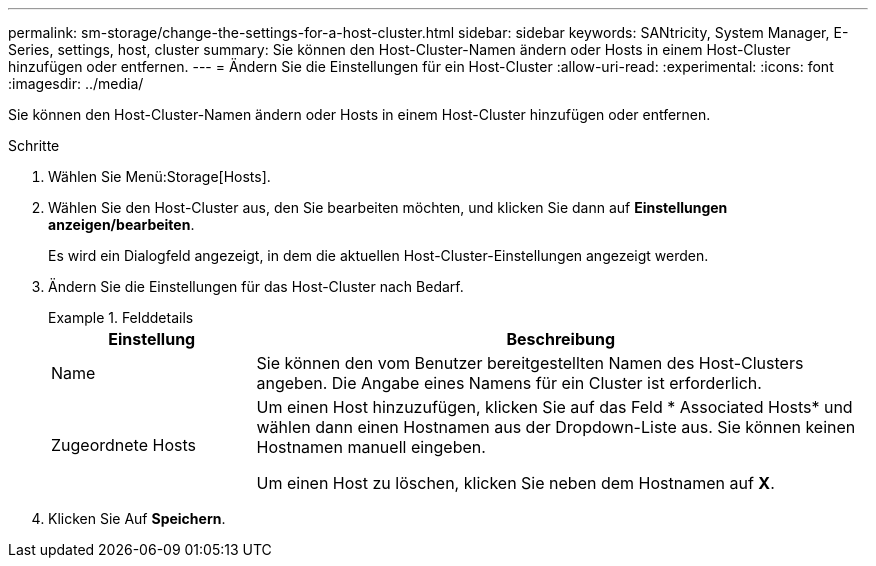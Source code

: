 ---
permalink: sm-storage/change-the-settings-for-a-host-cluster.html 
sidebar: sidebar 
keywords: SANtricity, System Manager, E-Series, settings, host, cluster 
summary: Sie können den Host-Cluster-Namen ändern oder Hosts in einem Host-Cluster hinzufügen oder entfernen. 
---
= Ändern Sie die Einstellungen für ein Host-Cluster
:allow-uri-read: 
:experimental: 
:icons: font
:imagesdir: ../media/


[role="lead"]
Sie können den Host-Cluster-Namen ändern oder Hosts in einem Host-Cluster hinzufügen oder entfernen.

.Schritte
. Wählen Sie Menü:Storage[Hosts].
. Wählen Sie den Host-Cluster aus, den Sie bearbeiten möchten, und klicken Sie dann auf *Einstellungen anzeigen/bearbeiten*.
+
Es wird ein Dialogfeld angezeigt, in dem die aktuellen Host-Cluster-Einstellungen angezeigt werden.

. Ändern Sie die Einstellungen für das Host-Cluster nach Bedarf.
+
.Felddetails
====
[cols="25h,~"]
|===
| Einstellung | Beschreibung 


 a| 
Name
 a| 
Sie können den vom Benutzer bereitgestellten Namen des Host-Clusters angeben. Die Angabe eines Namens für ein Cluster ist erforderlich.



 a| 
Zugeordnete Hosts
 a| 
Um einen Host hinzuzufügen, klicken Sie auf das Feld * Associated Hosts* und wählen dann einen Hostnamen aus der Dropdown-Liste aus. Sie können keinen Hostnamen manuell eingeben.

Um einen Host zu löschen, klicken Sie neben dem Hostnamen auf *X*.

|===
====
. Klicken Sie Auf *Speichern*.

